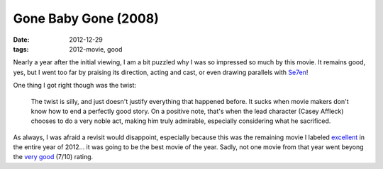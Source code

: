 Gone Baby Gone (2008)
=====================

:date: 2012-12-29
:tags: 2012-movie, good



Nearly a year after the initial viewing, I am a bit puzzled why I
was so impressed so much by this movie. It remains good, yes, but I
went too far by praising its direction, acting and cast, or even drawing
parallels with Se7en__!

One thing I got right though was the twist:

    The twist is silly, and just doesn't justify everything that
    happened before. It sucks when movie makers don't know how to end a
    perfectly good story. On a positive note, that's when the lead
    character (Casey Affleck) chooses to do a very noble act, making him
    truly admirable, especially considering what he sacrificed.

As always, I was afraid a revisit would disappoint, especially because
this was the remaining movie I labeled excellent__ in the
entire year of 2012... it was going to be the best movie of the year.
Sadly, not one movie from that year went beyong the `very good`__
(7/10) rating.


__ http://movies.tshepang.net/se7en-1995
__ http://movies.tshepang.net/tag/excellent
__ http://movies.tshepang.net/tag/very-good
